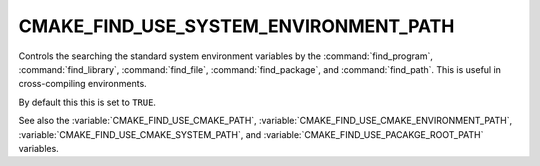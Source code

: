 CMAKE_FIND_USE_SYSTEM_ENVIRONMENT_PATH
--------------------------------------

Controls the searching the standard system environment variables by the :command:`find_program`,
:command:`find_library`, :command:`find_file`, :command:`find_package`, and :command:`find_path`.
This is useful in cross-compiling environments.

By default this this is set to ``TRUE``.

See also the :variable:`CMAKE_FIND_USE_CMAKE_PATH`, :variable:`CMAKE_FIND_USE_CMAKE_ENVIRONMENT_PATH`,
:variable:`CMAKE_FIND_USE_CMAKE_SYSTEM_PATH`, and :variable:`CMAKE_FIND_USE_PACAKGE_ROOT_PATH` variables.
